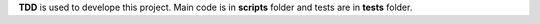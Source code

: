 **TDD** is used to develope this project. Main code is in **scripts**
folder and tests are in **tests** folder.

